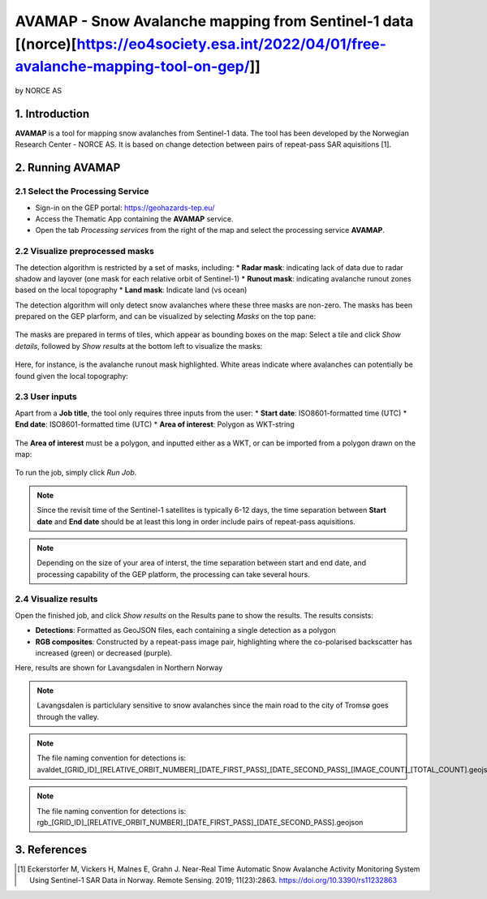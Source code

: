 AVAMAP - Snow Avalanche mapping from Sentinel-1 data [(norce)[https://eo4society.esa.int/2022/04/01/free-avalanche-mapping-tool-on-gep/]]
~~~~~~~~~~~~~~~~~~~~~~~~~~~~~~~~~~~~~~~~~~~~~~~~~~~~~~~~~~~~~~~~~~~~~~~~~
by NORCE AS

.. figure:: assets/norce_logo.png
	:width: 100px

.. figure:: assets/avamap_logo.png
	:width: 100px

1. Introduction
===============

**AVAMAP** is a tool for mapping snow avalanches from Sentinel-1 data. The tool has been developed by the Norwegian Research Center - NORCE AS. It is based on change detection between pairs of repeat-pass SAR aquisitions [1]. 


2. Running AVAMAP
=================


2.1 Select the Processing Service
---------------------------------

* Sign-in on the GEP portal: https://geohazards-tep.eu/
* Access the Thematic App containing the **AVAMAP** service.
* Open the tab *Processing services* from the right of the map and select the processing service **AVAMAP**.

.. figure:: assets/avamap_processing_service.png
	:figclass: align-center
	:width: 850px
	:align: center

2.2 Visualize preprocessed masks
--------------------------------

The detection algorithm is restricted by a set of masks, including: 
* **Radar mask**: indicating lack of data due to radar shadow and layover (one mask for each relative orbit of Sentinel-1)
* **Runout mask**: indicating avalanche runout zones based on the local topography
* **Land mask**: Indicate land (vs ocean)

The detection algorithm will only detect snow avalanches where these three masks are non-zero. The masks has been prepared on the GEP plarform, and can be visualized by selecting *Masks* on the top pane: 

.. figure:: assets/avamap_masks.png
	:figclass: align-center
	:width: 850px
	:align: center

The masks are prepared in terms of tiles, which appear as bounding boxes on the map: Select a tile and click *Show details*, followed by *Show results* at the bottom left to visualize the masks: 

.. figure:: assets/avamap_masks_2.png
	:figclass: align-center
	:width: 850px
	:align: center

Here, for instance, is the avalanche runout mask highlighted. White areas indicate where avalanches can potentially be found given the local topography: 

.. figure:: assets/avamap_runout_mask.png
	:figclass: align-center
	:width: 850px
	:align: center
 
2.3 User inputs
---------------

Apart from a **Job title**, the tool only requires three inputs from the user: 
* **Start date**: ISO8601-formatted time (UTC)
* **End date**: ISO8601-formatted time (UTC)
* **Area of interest**: Polygon as WKT-string

.. figure:: assets/avamap_inputs.png
	:figclass: align-center
	:width: 400px
	:align: center

The **Area of interest** must be a polygon, and inputted either as a WKT, or can be imported from a polygon drawn on the map: 

.. figure:: assets/avamap_aoi_selection.png
	:figclass: align-center
	:width: 850px
	:align: center
 
To run the job, simply click *Run Job*.

.. NOTE:: Since the revisit time of the Sentinel-1 satellites is typically 6-12 days, the time separation between **Start date** and **End date** should be at least this long in order include pairs of repeat-pass aquisitions. 

.. NOTE:: Depending on the size of your area of interst, the time separation between start and end date, and processing capability of the GEP platform, the processing can take several hours. 


2.4 Visualize results
---------------------

Open the finished job, and click *Show results* on the Results pane to show the results. The results consists: 

* **Detections**: Formatted as GeoJSON files, each containing a single detection as a polygon
* **RGB composites**: Constructed by a repeat-pass image pair, highlighting where the co-polarised backscatter has increased (green) or decreased (purple). 

Here, results are shown for Lavangsdalen in Northern Norway

.. figure:: assets/avamap_results.png
	:figclass: align-center
	:width: 850px
	:align: center

.. NOTE:: Lavangsdalen is particlulary sensitive to snow avalanches since the main road to the city of Tromsø goes through the valley. 


.. NOTE:: The file naming convention for detections is: avaldet_[GRID_ID]_[RELATIVE_ORBIT_NUMBER]_[DATE_FIRST_PASS]_[DATE_SECOND_PASS]_[IMAGE_COUNT]_[TOTAL_COUNT].geojson
.. NOTE:: The file naming convention for detections is: rgb_[GRID_ID]_[RELATIVE_ORBIT_NUMBER]_[DATE_FIRST_PASS]_[DATE_SECOND_PASS].geojson


3. References
=============

.. [1] Eckerstorfer M, Vickers H, Malnes E, Grahn J. Near-Real Time Automatic Snow Avalanche Activity Monitoring System Using Sentinel-1 SAR Data in Norway. Remote Sensing. 2019; 11(23):2863. https://doi.org/10.3390/rs11232863

